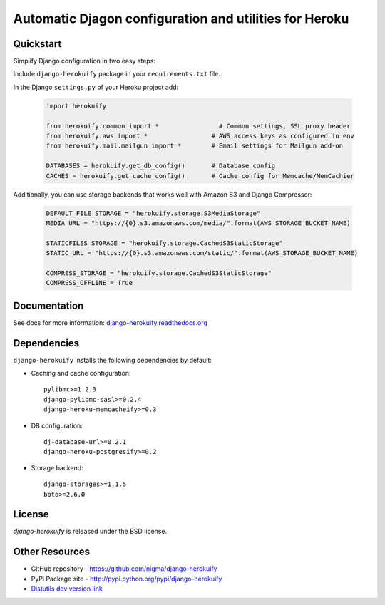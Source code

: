 Automatic Djagon configuration and utilities for Heroku
=======================================================

Quickstart
----------

Simplify Django configuration in two easy steps:

Include ``django-herokuify`` package in your ``requirements.txt`` file.

In the Django ``settings.py`` of your Heroku project add:

  .. code-block:: py

    import herokuify

    from herokuify.common import *                # Common settings, SSL proxy header
    from herokuify.aws import *                 # AWS access keys as configured in env
    from herokuify.mail.mailgun import *        # Email settings for Mailgun add-on

    DATABASES = herokuify.get_db_config()       # Database config
    CACHES = herokuify.get_cache_config()       # Cache config for Memcache/MemCachier


Additionally, you can use storage backends that works well with Amazon S3
and Django Compressor:

  .. code-block:: py

    DEFAULT_FILE_STORAGE = "herokuify.storage.S3MediaStorage"
    MEDIA_URL = "https://{0}.s3.amazonaws.com/media/".format(AWS_STORAGE_BUCKET_NAME)

    STATICFILES_STORAGE = "herokuify.storage.CachedS3StaticStorage"
    STATIC_URL = "https://{0}.s3.amazonaws.com/static/".format(AWS_STORAGE_BUCKET_NAME)

    COMPRESS_STORAGE = "herokuify.storage.CachedS3StaticStorage"
    COMPRESS_OFFLINE = True

Documentation
-------------

See docs for more information:
`django-herokuify.readthedocs.org <https://django-herokuify.readthedocs.org/>`_

Dependencies
------------

``django-herokuify`` installs the following dependencies by default:

- Caching and cache configuration::

   pylibmc>=1.2.3
   django-pylibmc-sasl>=0.2.4
   django-heroku-memcacheify>=0.3

- DB configuration::

    dj-database-url>=0.2.1
    django-heroku-postgresify>=0.2

- Storage backend::

    django-storages>=1.1.5
    boto>=2.6.0

License
-------

`django-herokuify` is released under the BSD license.

Other Resources
---------------

- GitHub repository - https://github.com/nigma/django-herokuify
- PyPi Package site - http://pypi.python.org/pypi/django-herokuify
- `Distutils dev version link <https://github.com/nigma/django-herokuify/tarball/develop#egg=django-herokuify-dev>`_
